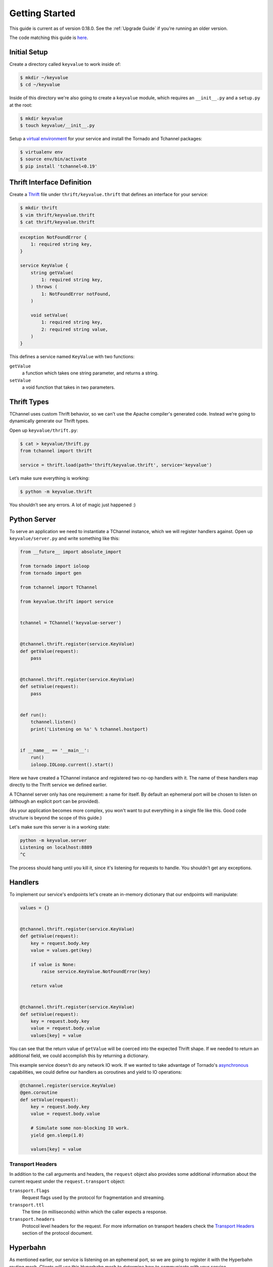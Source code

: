 ===============
Getting Started
===============

This guide is current as of version 0.18.0. See the :ref:`Upgrade Guide` if
you're running an older version.

The code matching this guide is `here
<https://github.com/uber/tchannel-python/tree/master/examples/guide>`_.


-------------
Initial Setup
-------------

Create a directory called ``keyvalue`` to work inside of:

.. code-block:: bash

    $ mkdir ~/keyvalue
    $ cd ~/keyvalue

Inside of this directory we're also going to create a ``keyvalue`` module, which
requires an ``__init__.py`` and a ``setup.py`` at the root:

.. code-block:: bash

    $ mkdir keyvalue
    $ touch keyvalue/__init__.py

Setup a `virtual environment <https://virtualenv.pypa.io/en/latest/>`_ for your
service and install the Tornado and Tchannel packages:

.. code-block:: bash

    $ virtualenv env
    $ source env/bin/activate
    $ pip install 'tchannel<0.19'


---------------------------
Thrift Interface Definition
---------------------------

Create a `Thrift <https://thrift.apache.org/>`_ file under
``thrift/keyvalue.thrift`` that defines an interface for your service:

.. code-block:: bash

    $ mkdir thrift
    $ vim thrift/keyvalue.thrift
    $ cat thrift/keyvalue.thrift


.. code-block:: idl

    exception NotFoundError {
        1: required string key,
    }

    service KeyValue {
        string getValue(
            1: required string key,
        ) throws (
            1: NotFoundError notFound,
        )

        void setValue(
            1: required string key,
            2: required string value,
        )
    }

\
This defines a service named ``KeyValue`` with two functions:

``getValue``
    a function which takes one string parameter, and returns a string.
``setValue``
    a void function that takes in two parameters.


------------
Thrift Types
------------

TChannel uses custom Thrift behavior, so we can't use the Apache compiler's
generated code. Instead we’re going to dynamically generate our Thrift types.

Open up ``keyvalue/thrift.py``:

.. code-block:: bash

    $ cat > keyvalue/thrift.py
    from tchannel import thrift

    service = thrift.load(path='thrift/keyvalue.thrift', service='keyvalue')

Let’s make sure everything is working:

.. code-block:: bash

    $ python -m keyvalue.thrift

You shouldn’t see any errors. A lot of magic just happened :)


-------------
Python Server
-------------

To serve an application we need to instantiate a TChannel instance, which we
will register handlers against. Open up ``keyvalue/server.py`` and write
something like this:

.. code-block:: python

    from __future__ import absolute_import

    from tornado import ioloop
    from tornado import gen

    from tchannel import TChannel

    from keyvalue.thrift import service


    tchannel = TChannel('keyvalue-server')


    @tchannel.thrift.register(service.KeyValue)
    def getValue(request):
        pass


    @tchannel.thrift.register(service.KeyValue)
    def setValue(request):
        pass


    def run():
        tchannel.listen()
        print('Listening on %s' % tchannel.hostport)


    if __name__ == '__main__':
        run()
        ioloop.IOLoop.current().start()

Here we have created a TChannel instance and registered two no-op handlers with
it. The name of these handlers map directly to the Thrift service we defined
earlier.

A TChannel server only has one requirement: a name for itself. By default an
ephemeral port will be chosen to listen on (although an explicit port can be
provided).

(As your application becomes more complex, you won't want to put everything in
a single file like this. Good code structure is beyond the scope of this
guide.)

Let's make sure this server is in a working state:

.. code-block:: bash

    python -m keyvalue.server
    Listening on localhost:8889
    ^C

The process should hang until you kill it, since it's listening for requests to
handle. You shouldn't get any exceptions.


--------
Handlers
--------

To implement our service's endpoints let's create an in-memory dictionary that
our endpoints will manipulate:

.. code-block:: python

    values = {}


    @tchannel.thrift.register(service.KeyValue)
    def getValue(request):
        key = request.body.key
        value = values.get(key)

        if value is None:
            raise service.KeyValue.NotFoundError(key)

        return value


    @tchannel.thrift.register(service.KeyValue)
    def setValue(request):
        key = request.body.key
        value = request.body.value
        values[key] = value

You can see that the return value of ``getValue`` will be coerced into the
expected Thrift shape. If we needed to return an additional field, we could
accomplish this by returning a dictionary.

This example service doesn't do any network IO work. If we wanted to take
advantage of Tornado's `asynchronous
<http://tornado.readthedocs.org/en/latest/gen.html>`_ capabilities, we could
define our handlers as coroutines and yield to IO operations:

.. code-block:: python

    @tchannel.register(service.KeyValue)
    @gen.coroutine
    def setValue(request):
        key = request.body.key
        value = request.body.value

        # Simulate some non-blocking IO work.
        yield gen.sleep(1.0)

        values[key] = value


~~~~~~~~~~~~~~~~~
Transport Headers
~~~~~~~~~~~~~~~~~

In addition to the call arguments and headers, the ``request`` object also
provides some additional information about the current request under the
``request.transport`` object:

``transport.flags``
    Request flags used by the protocol for fragmentation and streaming.
``transport.ttl``
    The time (in milliseconds) within which the caller expects a response.
``transport.headers``
    Protocol level headers for the request. For more information on transport
    headers check the
    `Transport Headers <https://github.com/uber/tchannel/blob/master/docs/protocol.md#transport-headers>`_
    section of the protocol document.


---------
Hyperbahn
---------

As mentioned earlier, our service is listening on an ephemeral port, so we are
going to register it with the Hyperbahn routing mesh. Clients will use this
Hyperbahn mesh to determine how to communicate with your service.

Let's change our `run` method to advertise our service with a local Hyperbahn
instance:

.. code-block:: python

    import json
    import os

    @gen.coroutine
    def run():

        tchannel.listen()
        print('Listening on %s' % tchannel.hostport)

        if os.path.exists('/path/to/hyperbahn_hostlist.json'):
            with open('/path/to/hyperbahn_hostlist.json', 'r') as f:
                hyperbahn_hostlist = json.load(f)
            yield tchannel.advertise(routers=hyperbahn_hostlist)

The `advertise` method takes a seed list of Hyperbahn routers and the name of
the service that clients will call into. After advertising, the Hyperbahn will
connect to your process and establish peers for service-to-service
communication.

Consult the Hyperbahn documentation for instructions on how to start a process
locally.


---------
Debugging
---------

Let's spin up the service and make a request to it through Hyperbahn. Python
provides ``tcurl.py`` script, but we need to use the `Node
version <https://github.com/uber/tcurl>`_ for now since it has Thrift support.

.. code-block:: bash

    $ python keyvalue/server.py &
    $ tcurl -H /path/to/hyperbahn_host_list.json -t ~/keyvalue/thrift/keyvalue.thrift keyvalue-server KeyValue::setValue -3 '{"key": "hello", "value": "world"}'
    $ tcurl -H /path/to/hyperbahn_host_list.json -t ~/keyvalue/thrift/keyvalue.thrift keyvalue-server KeyValue::getValue -3 '{"key": "hello"}'
    $ tcurl -H /path/to/hyperbahn_host_list.json -t ~/keyvalue/thrift/keyvalue.thrift keyvalue-server KeyValue::getValue -3 '{"key": "hi"}'

Your service can now be accessed from any language over Hyperbahn + TChannel!


-------------
Python Client
-------------

Let's make a client call from Python in ``keyvalue/client.py``:

.. code-block:: python

    from tornado import gen, ioloop
    from tchannel import TChannel, thrift

    tchannel = TChannel('keyvalue-consumer')
    service = thrift.load(
        path='examples/guide/keyvalue/service.thrift',
        service='keyvalue-server',
        hostport='localhost:8889',
    )


    @gen.coroutine
    def run():

        yield tchannel.thrift(
            service.KeyValue.setValue("foo", "Hello, world!"),
        )

        response = yield tchannel.thrift(
            service.KeyValue.getValue("foo"),
        )

        print response.body


    if __name__ == '__main__':
        ioloop.IOLoop.current().run_sync(run)
